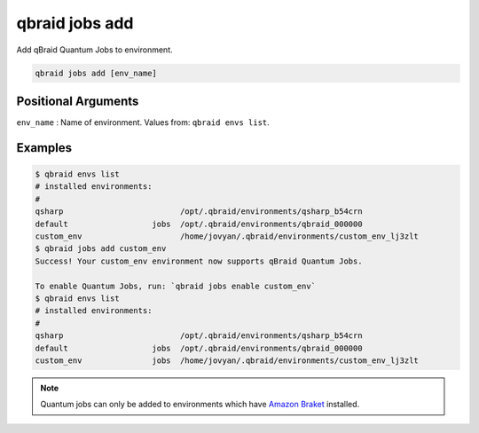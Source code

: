 .. _cli_jobs_add:

qbraid jobs add
================

Add qBraid Quantum Jobs to environment.

.. code-block:: bash

    qbraid jobs add [env_name]


Positional Arguments
---------------------

``env_name`` : Name of environment. Values from: ``qbraid envs list``.


Examples
---------

.. code-block:: console

    $ qbraid envs list
    # installed environments:
    #
    qsharp                         /opt/.qbraid/environments/qsharp_b54crn
    default                  jobs  /opt/.qbraid/environments/qbraid_000000
    custom_env                     /home/jovyan/.qbraid/environments/custom_env_lj3zlt
    $ qbraid jobs add custom_env
    Success! Your custom_env environment now supports qBraid Quantum Jobs.

    To enable Quantum Jobs, run: `qbraid jobs enable custom_env`
    $ qbraid envs list
    # installed environments:
    #
    qsharp                         /opt/.qbraid/environments/qsharp_b54crn
    default                  jobs  /opt/.qbraid/environments/qbraid_000000
    custom_env               jobs  /home/jovyan/.qbraid/environments/custom_env_lj3zlt


.. note::

    Quantum jobs can only be added to environments which have `Amazon Braket <https://docs.aws.amazon.com/braket/index.html>`_ installed.

.. seealso::

    - :ref:`qbraid jobs enable<cli_jobs_enable>`
    - :ref:`qbraid envs list<cli_envs_list>`